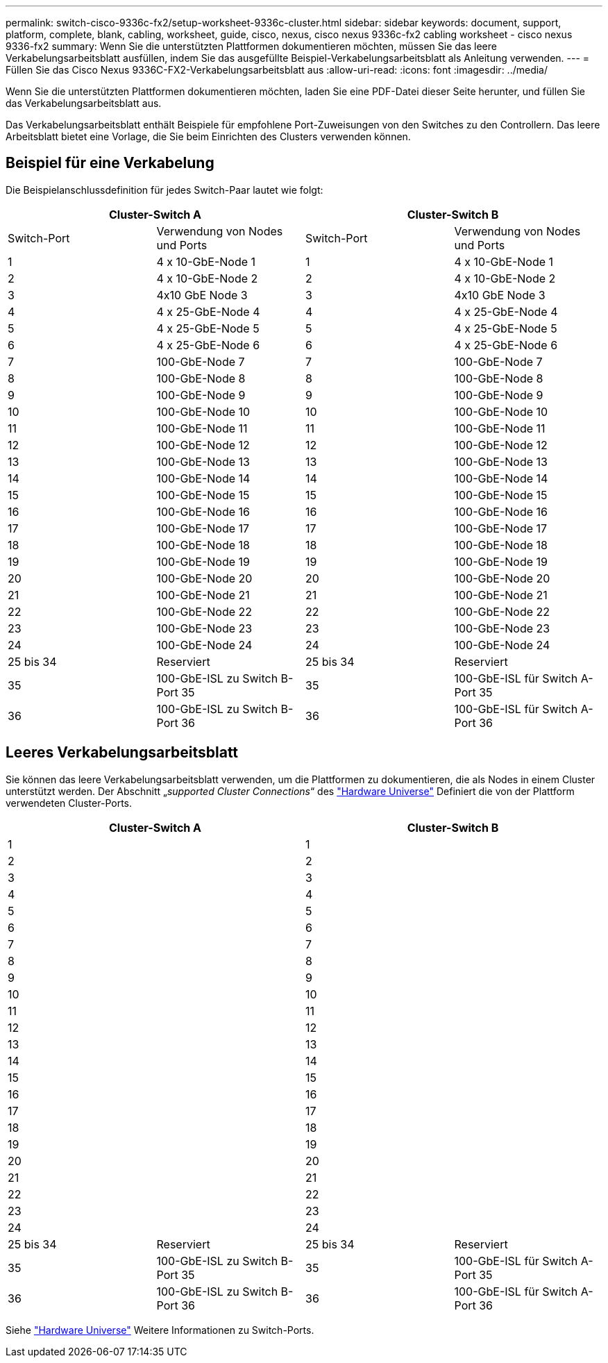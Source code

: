 ---
permalink: switch-cisco-9336c-fx2/setup-worksheet-9336c-cluster.html 
sidebar: sidebar 
keywords: document, support, platform, complete, blank, cabling, worksheet, guide, cisco, nexus, cisco nexus 9336c-fx2 cabling worksheet - cisco nexus 9336-fx2 
summary: Wenn Sie die unterstützten Plattformen dokumentieren möchten, müssen Sie das leere Verkabelungsarbeitsblatt ausfüllen, indem Sie das ausgefüllte Beispiel-Verkabelungsarbeitsblatt als Anleitung verwenden. 
---
= Füllen Sie das Cisco Nexus 9336C-FX2-Verkabelungsarbeitsblatt aus
:allow-uri-read: 
:icons: font
:imagesdir: ../media/


[role="lead"]
Wenn Sie die unterstützten Plattformen dokumentieren möchten, laden Sie eine PDF-Datei dieser Seite herunter, und füllen Sie das Verkabelungsarbeitsblatt aus.

Das Verkabelungsarbeitsblatt enthält Beispiele für empfohlene Port-Zuweisungen von den Switches zu den Controllern. Das leere Arbeitsblatt bietet eine Vorlage, die Sie beim Einrichten des Clusters verwenden können.



== Beispiel für eine Verkabelung

Die Beispielanschlussdefinition für jedes Switch-Paar lautet wie folgt:

[cols="1, 1, 1, 1"]
|===
2+| Cluster-Switch A 2+| Cluster-Switch B 


| Switch-Port | Verwendung von Nodes und Ports | Switch-Port | Verwendung von Nodes und Ports 


 a| 
1
 a| 
4 x 10-GbE-Node 1
 a| 
1
 a| 
4 x 10-GbE-Node 1



 a| 
2
 a| 
4 x 10-GbE-Node 2
 a| 
2
 a| 
4 x 10-GbE-Node 2



 a| 
3
 a| 
4x10 GbE Node 3
 a| 
3
 a| 
4x10 GbE Node 3



 a| 
4
 a| 
4 x 25-GbE-Node 4
 a| 
4
 a| 
4 x 25-GbE-Node 4



 a| 
5
 a| 
4 x 25-GbE-Node 5
 a| 
5
 a| 
4 x 25-GbE-Node 5



 a| 
6
 a| 
4 x 25-GbE-Node 6
 a| 
6
 a| 
4 x 25-GbE-Node 6



 a| 
7
 a| 
100-GbE-Node 7
 a| 
7
 a| 
100-GbE-Node 7



 a| 
8
 a| 
100-GbE-Node 8
 a| 
8
 a| 
100-GbE-Node 8



 a| 
9
 a| 
100-GbE-Node 9
 a| 
9
 a| 
100-GbE-Node 9



 a| 
10
 a| 
100-GbE-Node 10
 a| 
10
 a| 
100-GbE-Node 10



 a| 
11
 a| 
100-GbE-Node 11
 a| 
11
 a| 
100-GbE-Node 11



 a| 
12
 a| 
100-GbE-Node 12
 a| 
12
 a| 
100-GbE-Node 12



 a| 
13
 a| 
100-GbE-Node 13
 a| 
13
 a| 
100-GbE-Node 13



 a| 
14
 a| 
100-GbE-Node 14
 a| 
14
 a| 
100-GbE-Node 14



 a| 
15
 a| 
100-GbE-Node 15
 a| 
15
 a| 
100-GbE-Node 15



 a| 
16
 a| 
100-GbE-Node 16
 a| 
16
 a| 
100-GbE-Node 16



 a| 
17
 a| 
100-GbE-Node 17
 a| 
17
 a| 
100-GbE-Node 17



 a| 
18
 a| 
100-GbE-Node 18
 a| 
18
 a| 
100-GbE-Node 18



 a| 
19
 a| 
100-GbE-Node 19
 a| 
19
 a| 
100-GbE-Node 19



 a| 
20
 a| 
100-GbE-Node 20
 a| 
20
 a| 
100-GbE-Node 20



 a| 
21
 a| 
100-GbE-Node 21
 a| 
21
 a| 
100-GbE-Node 21



 a| 
22
 a| 
100-GbE-Node 22
 a| 
22
 a| 
100-GbE-Node 22



 a| 
23
 a| 
100-GbE-Node 23
 a| 
23
 a| 
100-GbE-Node 23



 a| 
24
 a| 
100-GbE-Node 24
 a| 
24
 a| 
100-GbE-Node 24



 a| 
25 bis 34
 a| 
Reserviert
 a| 
25 bis 34
 a| 
Reserviert



 a| 
35
 a| 
100-GbE-ISL zu Switch B-Port 35
 a| 
35
 a| 
100-GbE-ISL für Switch A-Port 35



 a| 
36
 a| 
100-GbE-ISL zu Switch B-Port 36
 a| 
36
 a| 
100-GbE-ISL für Switch A-Port 36

|===


== Leeres Verkabelungsarbeitsblatt

Sie können das leere Verkabelungsarbeitsblatt verwenden, um die Plattformen zu dokumentieren, die als Nodes in einem Cluster unterstützt werden. Der Abschnitt „_supported Cluster Connections_“ des https://hwu.netapp.com["Hardware Universe"^] Definiert die von der Plattform verwendeten Cluster-Ports.

[cols="1, 1, 1, 1"]
|===
2+| Cluster-Switch A 2+| Cluster-Switch B 


 a| 
1
 a| 
 a| 
1
 a| 



 a| 
2
 a| 
 a| 
2
 a| 



 a| 
3
 a| 
 a| 
3
 a| 



 a| 
4
 a| 
 a| 
4
 a| 



 a| 
5
 a| 
 a| 
5
 a| 



 a| 
6
 a| 
 a| 
6
 a| 



 a| 
7
 a| 
 a| 
7
 a| 



 a| 
8
 a| 
 a| 
8
 a| 



 a| 
9
 a| 
 a| 
9
 a| 



 a| 
10
 a| 
 a| 
10
 a| 



 a| 
11
 a| 
 a| 
11
 a| 



 a| 
12
 a| 
 a| 
12
 a| 



 a| 
13
 a| 
 a| 
13
 a| 



 a| 
14
 a| 
 a| 
14
 a| 



 a| 
15
 a| 
 a| 
15
 a| 



 a| 
16
 a| 
 a| 
16
 a| 



 a| 
17
 a| 
 a| 
17
 a| 



 a| 
18
 a| 
 a| 
18
 a| 



 a| 
19
 a| 
 a| 
19
 a| 



 a| 
20
 a| 
 a| 
20
 a| 



 a| 
21
 a| 
 a| 
21
 a| 



 a| 
22
 a| 
 a| 
22
 a| 



 a| 
23
 a| 
 a| 
23
 a| 



 a| 
24
 a| 
 a| 
24
 a| 



 a| 
25 bis 34
 a| 
Reserviert
 a| 
25 bis 34
 a| 
Reserviert



 a| 
35
 a| 
100-GbE-ISL zu Switch B-Port 35
 a| 
35
 a| 
100-GbE-ISL für Switch A-Port 35



 a| 
36
 a| 
100-GbE-ISL zu Switch B-Port 36
 a| 
36
 a| 
100-GbE-ISL für Switch A-Port 36

|===
Siehe https://hwu.netapp.com/Switch/Index["Hardware Universe"] Weitere Informationen zu Switch-Ports.
